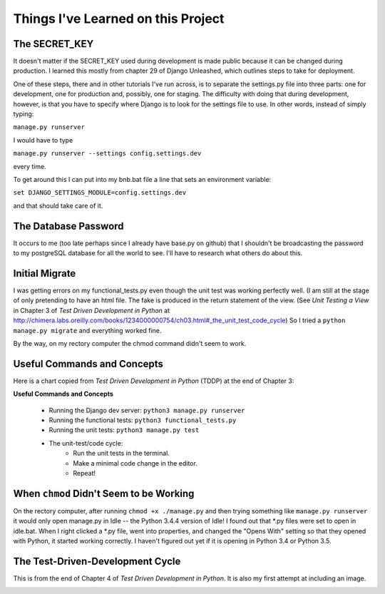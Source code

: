 Things I've Learned on this Project
===================================

The SECRET_KEY
--------------

It doesn't matter if the SECRET_KEY used during development is made public because it can be changed during production.
I learned this mostly from chapter 29 of Django Unleashed, which outlines steps to take for deployment.

One of these steps, there and in other tutorials I've run across, is to separate the settings.py file into three parts:
one for development, one for production and, possibly, one for staging.  The difficulty with doing that during
development, however, is that you have to specify where Django is to look for the settings file to use.  In other words,
instead of simply typing:

``manage.py runserver``

I would have to type

``manage.py runserver --settings config.settings.dev``

every time.

To get around this I can put into my bnb.bat file a line that sets an environment variable:

``set DJANGO_SETTINGS_MODULE=config.settings.dev``

and that should take care of it.

The Database Password
---------------------

It occurs to me (too late perhaps since I already have base.py on github) that I shouldn't be broadcasting the
password to my postgreSQL database for all the world to see.  I'll have to research what others do about this.


Initial Migrate
---------------

I was getting errors on my functional_tests.py even though the unit test was working perfectly well.  (I am still
at the stage of only pretending to have an html file. The fake is produced in the return statement of the view.  (See
*Unit Testing a View* in Chapter 3 of *Test Driven Development in Python* at
http://chimera.labs.oreilly.com/books/1234000000754/ch03.html#_the_unit_test_code_cycle)
So I tried a ``python manage.py migrate`` and everything worked fine.

By the way, on my rectory computer the chmod command didn't seem to work.

Useful Commands and Concepts
----------------------------

Here is a chart copied from *Test Driven Development in Python* (TDDP) at the end of Chapter 3:

**Useful Commands and Concepts**

    * Running the Django dev server: ``python3 manage.py runserver``
    * Running the functional tests: ``python3 functional_tests.py``
    * Running the unit tests: ``python3 manage.py test``
    * The unit-test/code cycle:
        * Run the unit tests in the terminal.
        * Make a minimal code change in the editor.
        * Repeat!

When ``chmod`` Didn't Seem to be Working
----------------------------------------

On the rectory computer, after running ``chmod +x ./manage.py`` and then trying something like ``manage.py runserver``
it would only open manage.py in Idle -- the Python 3.4.4 version of Idle!  I found out that \*.py files were set to open
in idle.bat.  When I right clicked a \*.py file, went into properties, and changed the "Opens With" setting so that they
opened with Python, it started working correctly.  I haven't figured out yet if it is opening in Python 3.4 or Python
3.5.

The Test-Driven-Development Cycle
---------------------------------

This is from the end of Chapter 4 of *Test Driven Development in Python*.  It is also my first attempt at including
an image.

.. image:: _images/tdd_cycle.png
    :scale: 50 %


